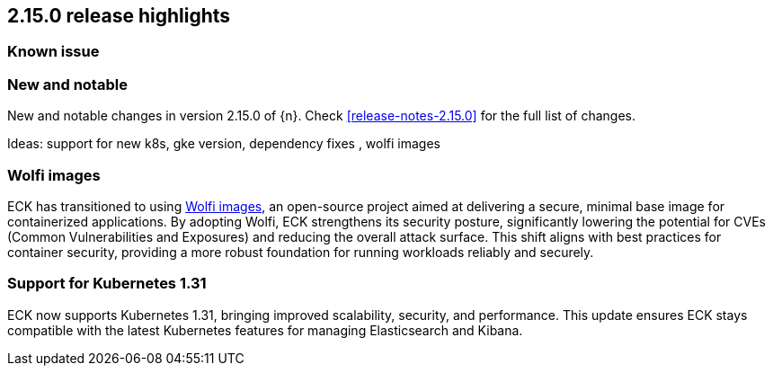 [[release-highlights-2.15.0]]
== 2.15.0 release highlights

[[known-issue-2.15.0]]
[float]
=== Known issue



[float]
[id="{p}-2150-new-and-notable"]
=== New and notable

New and notable changes in version 2.15.0 of {n}. Check <<release-notes-2.15.0>> for the full list of changes.

Ideas: support for new k8s, gke version, dependency fixes , wolfi images

[float]
[id="{p}-2150-wolfi-images"]
=== Wolfi images

ECK has transitioned to using https://github.com/wolfi-dev[Wolfi images], an open-source project aimed at delivering a secure, minimal base image for containerized applications. By adopting Wolfi, ECK strengthens its security posture, significantly lowering the potential for CVEs (Common Vulnerabilities and Exposures) and reducing the overall attack surface. This shift aligns with best practices for container security, providing a more robust foundation for running workloads reliably and securely.

[float]
[id="{p}-2150-latest-k8s-support"]
=== Support for Kubernetes 1.31

ECK now supports Kubernetes 1.31, bringing improved scalability, security, and performance. This update ensures ECK stays compatible with the latest Kubernetes features for managing Elasticsearch and Kibana.


